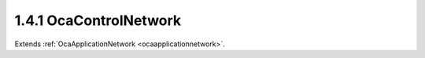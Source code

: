 .. _ocacontrolnetwork:

1.4.1  OcaControlNetwork
========================

Extends :ref:`OcaApplicationNetwork <ocaapplicationnetwork>`.

.. cpp:class:: OcaControlNetwork: OcaApplicationNetwork


    .. cpp:member:: OcaClassID ClassID

        This property has id ``3.0``.

        This property is an override of the **OcaRoot** property.

    .. cpp:member:: OcaClassVersionNumber ClassVersion

        This property has id ``3.0``.

        This property is an override of the **OcaRoot** property.

    .. cpp:member:: OcaNetworkControlProtocol Protocol

        This property has id ``3.0``.

        Type of control protocol used by the network (OCAnn). Read-only
        property.

    .. cpp:function:: OcaStatus GetControlProtocol(OcaNetworkControlProtocol &Protocol)

        This method has id ``3.1``.

        Gets the network's Protocol property. Return status indicates whether
        the operation was successful.

        :param OcaNetworkControlProtocol Protocol: Output parameter.

